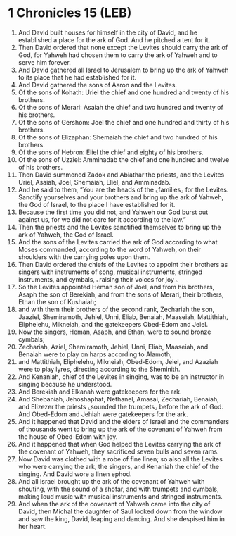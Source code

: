 * 1 Chronicles 15 (LEB)
:PROPERTIES:
:ID: LEB/13-1CH15
:END:

1. And David built houses for himself in the city of David, and he established a place for the ark of God. And he pitched a tent for it.
2. Then David ordered that none except the Levites should carry the ark of God, for Yahweh had chosen them to carry the ark of Yahweh and to serve him forever.
3. And David gathered all Israel to Jerusalem to bring up the ark of Yahweh to its place that he had established for it.
4. And David gathered the sons of Aaron and the Levites.
5. Of the sons of Kohath: Uriel the chief and one hundred and twenty of his brothers.
6. Of the sons of Merari: Asaiah the chief and two hundred and twenty of his brothers.
7. Of the sons of Gershom: Joel the chief and one hundred and thirty of his brothers.
8. Of the sons of Elizaphan: Shemaiah the chief and two hundred of his brothers.
9. Of the sons of Hebron: Eliel the chief and eighty of his brothers.
10. Of the sons of Uzziel: Amminadab the chief and one hundred and twelve of his brothers.
11. Then David summoned Zadok and Abiathar the priests, and the Levites Uriel, Asaiah, Joel, Shemaiah, Eliel, and Amminadab.
12. And he said to them, “You are the heads of the ⌞families⌟ for the Levites. Sanctify yourselves and your brothers and bring up the ark of Yahweh, the God of Israel, to the place I have established for it.
13. Because the first time you did not, and Yahweh our God burst out against us, for we did not care for it according to the law.”
14. Then the priests and the Levites sanctified themselves to bring up the ark of Yahweh, the God of Israel.
15. And the sons of the Levites carried the ark of God according to what Moses commanded, according to the word of Yahweh, on their shoulders with the carrying poles upon them.
16. Then David ordered the chiefs of the Levites to appoint their brothers as singers with instruments of song, musical instruments, stringed instruments, and cymbals, ⌞raising their voices for joy⌟.
17. So the Levites appointed Heman son of Joel, and from his brothers, Asaph the son of Berekiah, and from the sons of Merari, their brothers, Ethan the son of Kushaiah;
18. and with them their brothers of the second rank, Zechariah the son, Jaaziel, Shemiramoth, Jehiel, Unni, Eliab, Benaiah, Maaseiah, Mattithiah, Eliphelehu, Mikneiah, and the gatekeepers Obed-Edom and Jeiel.
19. Now the singers, Heman, Asaph, and Ethan, were to sound bronze cymbals;
20. Zechariah, Aziel, Shemiramoth, Jehiel, Unni, Eliab, Maaseiah, and Benaiah were to play on harps according to Alamoth;
21. and Mattithiah, Eliphelehu, Mikneiah, Obed-Edom, Jeiel, and Azaziah were to play lyres, directing according to the Sheminith.
22. And Kenaniah, chief of the Levites in singing, was to be an instructor in singing because he understood.
23. And Berekiah and Elkanah were gatekeepers for the ark.
24. And Shebaniah, Jehoshaphat, Nethanel, Amasai, Zechariah, Benaiah, and Elizezer the priests ⌞sounded the trumpets⌟ before the ark of God. And Obed-Edom and Jehiah were gatekeepers for the ark.
25. And it happened that David and the elders of Israel and the commanders of thousands went to bring up the ark of the covenant of Yahweh from the house of Obed-Edom with joy.
26. And it happened that when God helped the Levites carrying the ark of the covenant of Yahweh, they sacrificed seven bulls and seven rams.
27. Now David was clothed with a robe of fine linen; so also all the Levites who were carrying the ark, the singers, and Kenaniah the chief of the singing. And David wore a linen ephod.
28. And all Israel brought up the ark of the covenant of Yahweh with shouting, with the sound of a shofar, and with trumpets and cymbals, making loud music with musical instruments and stringed instruments.
29. And when the ark of the covenant of Yahweh came into the city of David, then Michal the daughter of Saul looked down from the window and saw the king, David, leaping and dancing. And she despised him in her heart.
